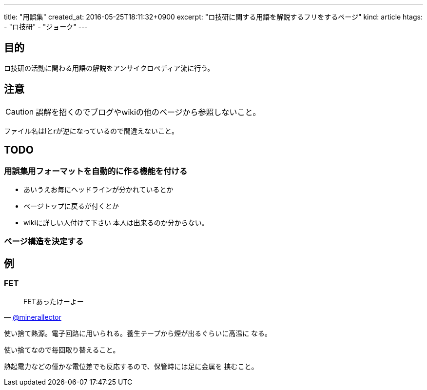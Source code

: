 ---
title: "用誤集"
created_at: 2016-05-25T18:11:32+0900
excerpt: "ロ技研に関する用語を解説するフリをするページ"
kind: article
htags:
   - "ロ技研"
   - "ジョーク"
---



[[objectives]]
== 目的
ロ技研の活動に関わる用語の解説をアンサイクロペディア流に行う。

[[caution]]
== 注意
[CAUTION]

誤解を招くのでブログやwikiの他のページから参照しないこと。

ファイル名はlとrが逆になっているので間違えないこと。

[[TODO]]
== TODO

[[TODO-formatting]]
=== 用誤集用フォーマットを自動的に作る機能を付ける
* あいうえお毎にヘッドラインが分かれているとか
* ページトップに戻るが付くとか
* wikiに詳しい人付けて下さい
本人は出来るのか分からない。

[[TODO-structure]]
=== ページ構造を決定する

[[example]]
== 例

[[FET]]
=== FET
[quote, 'https://twitter.com/minerallector[@minerallector]']
____
FETあったけーよー
____

使い捨て熱源。電子回路に用いられる。養生テープから煙が出るぐらいに高温に
なる。

使い捨てなので毎回取り替えること。

熱起電力などの僅かな電位差でも反応するので、保管時には足に金属を
挟むこと。
